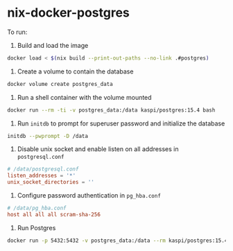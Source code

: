 * nix-docker-postgres

To run:

1. Build and load the image
#+begin_src sh
  docker load < $(nix build --print-out-paths --no-link .#postgres)
#+end_src

1. Create a volume to contain the database
#+begin_src sh
  docker volume create postgres_data
#+end_src

2. Run a shell container with the volume mounted
#+begin_src sh
  docker run --rm -ti -v postgres_data:/data kaspi/postgres:15.4 bash
#+end_src

3. Run ~initdb~ to prompt for superuser password and initialize the database
#+begin_src sh
  initdb --pwprompt -D /data
#+end_src

4. Disable unix socket and enable listen on all addresses in ~postgresql.conf~
#+begin_src conf
  # /data/postgresql.conf
  listen_addresses = '*'
  unix_socket_directories = ''
#+end_src

5. Configure password authentication in ~pg_hba.conf~
#+begin_src conf
  # /data/pg_hba.conf
  host all all all scram-sha-256
#+end_src

6. Run Postgres
#+begin_src sh
  docker run -p 5432:5432 -v postgres_data:/data --rm kaspi/postgres:15.4
#+end_src
   


